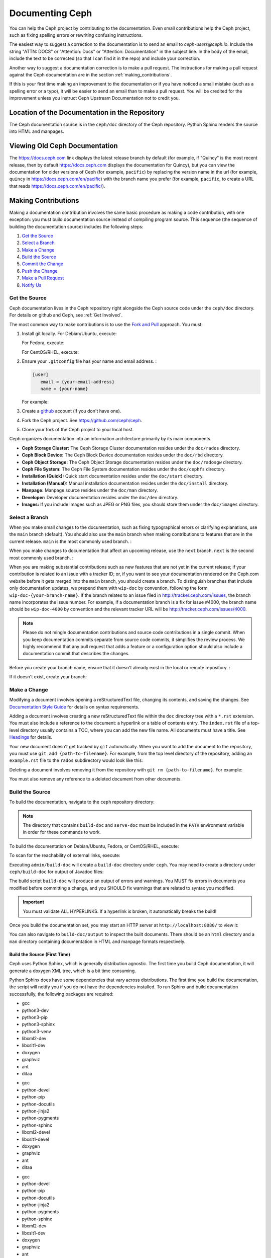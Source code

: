 ==================
 Documenting Ceph
==================

You can help the Ceph project by contributing to the documentation.  Even
small contributions help the Ceph project, such as fixing
spelling errors or rewriting confusing instructions.

The easiest way to suggest a correction to the documentation is to send an
email to `ceph-users@ceph.io`. Include the string "ATTN: DOCS" or
"Attention: Docs" or "Attention: Documentation" in the subject line.  In
the body of the email, include the text to be corrected (so that I can find
it in the repo) and include your correction.

Another way to suggest a documentation correction is to make a pull request.
The instructions for making a pull request against the Ceph documentation are
in the section :ref:`making_contributions`.

If this is your first time making an improvement to the documentation or
if you have noticed a small mistake (such as a spelling error or a typo),
it will be easier to send an email than to make a pull request. You will
be credited for the improvement unless you instruct Ceph Upstream
Documentation not to credit you.

Location of the Documentation in the Repository
===============================================

The Ceph documentation source is in the ``ceph/doc`` directory of the Ceph
repository. Python Sphinx renders the source into HTML and manpages. 

Viewing Old Ceph Documentation
==============================
The https://docs.ceph.com link displays the latest release branch by default
(for example, if "Quincy" is the most recent release, then by default
https://docs.ceph.com displays the documentation for Quincy), but you can view
the documentation for older versions of Ceph (for example, ``pacific``) by
replacing the version name in the url (for example, ``quincy`` in
`https://docs.ceph.com/en/pacific <https://docs.ceph.com/en/quincy>`_) with the
branch name you prefer (for example, ``pacific``, to create a URL that reads
`https://docs.ceph.com/en/pacific/ <https://docs.ceph.com/en/pacific/>`_).

.. _making_contributions:

Making Contributions
====================

Making a documentation contribution involves the same basic procedure as making
a code contribution, with one exception: you must build documentation source
instead of compiling program source. This sequence (the sequence of building the documentation source) includes the following steps:

#. `Get the Source`_
#. `Select a Branch`_
#. `Make a Change`_
#. `Build the Source`_
#. `Commit the Change`_
#. `Push the Change`_
#. `Make a Pull Request`_
#. `Notify Us`_

Get the Source
--------------

Ceph documentation lives in the Ceph repository right alongside the Ceph source
code under the ``ceph/doc`` directory. For details on github and Ceph,
see :ref:`Get Involved`.

The most common way to make contributions is to use the `Fork and Pull`_
approach. You must:

#. Install git locally. For Debian/Ubuntu, execute:

   .. prompt:: bash $

	sudo apt-get install git

   For Fedora, execute:

   .. prompt:: bash $

	sudo yum install git

   For CentOS/RHEL, execute:

   .. prompt:: bash $

	sudo yum install git

#. Ensure your ``.gitconfig`` file has your name and email address. :

   .. code-block:: ini

	[user]
	   email = {your-email-address}
	   name = {your-name}

   For example:

   .. prompt:: bash $

	git config --global user.name "John Doe"
	git config --global user.email johndoe@example.com


#. Create a  `github`_ account (if you don't have one).

#. Fork the Ceph project. See https://github.com/ceph/ceph.

#. Clone your fork of the Ceph project to your local host.


Ceph organizes documentation into an information architecture primarily by its
main components.

- **Ceph Storage Cluster:** The Ceph Storage Cluster documentation resides
  under the ``doc/rados`` directory.
  
- **Ceph Block Device:** The Ceph Block Device documentation resides under
  the ``doc/rbd`` directory.
  
- **Ceph Object Storage:** The Ceph Object Storage documentation resides under
  the ``doc/radosgw`` directory.

- **Ceph File System:** The Ceph File System documentation resides under the 
  ``doc/cephfs`` directory.
  
- **Installation (Quick):** Quick start documentation resides under the
  ``doc/start`` directory.
  
- **Installation (Manual):** Manual installation documentation resides under
  the ``doc/install`` directory.
  
- **Manpage:** Manpage source resides under the ``doc/man`` directory.

- **Developer:** Developer documentation resides under the ``doc/dev`` 
  directory.

- **Images:** If you include images such as JPEG or PNG files, you should 
  store them under the ``doc/images`` directory.


Select a Branch
---------------

When you make small changes to the documentation, such as fixing typographical
errors or clarifying explanations, use the ``main`` branch (default). You
should also use the ``main`` branch when making contributions to features that
are in the current release. ``main`` is the most commonly used branch. :

.. prompt:: bash $

	git checkout main

When you make changes to documentation that affect an upcoming release, use 
the ``next`` branch. ``next`` is the second most commonly used branch. :

.. prompt:: bash $

	git checkout next

When you are making substantial contributions such as new features that are not
yet in the current release; if your contribution is related to an issue with a
tracker ID; or, if you want to see your documentation rendered on the Ceph.com
website before it gets merged into the ``main`` branch, you should create a
branch. To distinguish branches that include only documentation updates, we
prepend them with ``wip-doc`` by convention, following the form
``wip-doc-{your-branch-name}``. If the branch relates to an issue filed in
http://tracker.ceph.com/issues, the branch name incorporates the issue number.
For example, if a documentation branch is a fix for issue #4000, the branch name
should be ``wip-doc-4000`` by convention and the relevant tracker URL will be
http://tracker.ceph.com/issues/4000.

.. note:: Please do not mingle documentation contributions and source code
   contributions in a single commit. When you keep documentation
   commits separate from source code commits, it simplifies the review
   process. We highly recommend that any pull request that adds a feature or
   a configuration option should also include a documentation commit that
   describes the changes.

Before you create your branch name, ensure that it doesn't already exist in the
local or remote repository. :

.. prompt:: bash $

	git branch -a | grep wip-doc-{your-branch-name}

If it doesn't exist, create your branch:

.. prompt:: bash $

	git checkout -b wip-doc-{your-branch-name}


Make a Change
-------------

Modifying a document involves opening a reStructuredText file, changing
its contents, and saving the changes. See `Documentation Style Guide`_ for
details on syntax requirements.

Adding a document involves creating a new reStructuredText file within the
``doc`` directory tree with a ``*.rst``
extension. You must also include a reference to the document: a hyperlink
or a table of contents entry. The ``index.rst`` file of a top-level directory
usually contains a TOC, where you can add the new file name. All documents must
have a title. See `Headings`_ for details.

Your new document doesn't get tracked by ``git`` automatically. When you want 
to add the document to the repository,  you must use ``git add 
{path-to-filename}``. For example, from the top level  directory of the
repository, adding an ``example.rst`` file to the ``rados`` subdirectory would
look like this:

.. prompt:: bash $

	git add doc/rados/example.rst

Deleting a document involves removing it from the repository with ``git rm
{path-to-filename}``. For example:

.. prompt:: bash $

	git rm doc/rados/example.rst

You must also remove any reference to a deleted document from other documents.


Build the Source
----------------

To build the documentation, navigate to the ``ceph`` repository directory:


.. prompt:: bash $

	cd ceph

.. note::
   The directory that contains ``build-doc`` and ``serve-doc`` must be included
   in the ``PATH`` environment variable in order for these commands to work.


To build the documentation on Debian/Ubuntu, Fedora, or CentOS/RHEL, execute:

.. prompt:: bash $

	admin/build-doc

To scan for the reachability of external links, execute:

.. prompt:: bash $

	admin/build-doc linkcheck

Executing ``admin/build-doc`` will create a ``build-doc`` directory under
``ceph``.  You may need to create a directory under ``ceph/build-doc`` for
output of Javadoc files:

.. prompt:: bash $

	mkdir -p output/html/api/libcephfs-java/javadoc

The build script ``build-doc`` will produce an output of errors and warnings.
You MUST fix errors in documents you modified before committing a change, and
you SHOULD fix warnings that are related to syntax you modified.

.. important:: You must validate ALL HYPERLINKS. If a hyperlink is broken,
   it automatically breaks the build!

Once you build the documentation set, you may start an HTTP server at
``http://localhost:8080/`` to view it:

.. prompt:: bash $

	admin/serve-doc

You can also navigate to ``build-doc/output`` to inspect the built documents.
There should be an ``html`` directory and a ``man`` directory containing
documentation in HTML and manpage formats respectively.

Build the Source (First Time)
~~~~~~~~~~~~~~~~~~~~~~~~~~~~~

Ceph uses Python Sphinx, which is generally distribution agnostic. The first
time you build Ceph documentation, it will generate a doxygen XML tree, which
is a bit time consuming.

Python Sphinx does have some dependencies that vary across distributions. The
first time you build the documentation, the script will notify you if you do not
have the dependencies installed. To run Sphinx and build documentation successfully,
the following packages are required:

.. raw:: html

	<style type="text/css">div.body h3{margin:5px 0px 0px 0px;}</style>
	<table cellpadding="10"><colgroup><col width="30%"><col width="30%"><col width="30%"></colgroup><tbody valign="top"><tr><td><h3>Debian/Ubuntu</h3>

- gcc
- python3-dev
- python3-pip
- python3-sphinx
- python3-venv
- libxml2-dev
- libxslt1-dev
- doxygen
- graphviz
- ant
- ditaa

.. raw:: html

	</td><td><h3>Fedora</h3>

- gcc
- python-devel
- python-pip
- python-docutils
- python-jinja2
- python-pygments
- python-sphinx
- libxml2-devel
- libxslt1-devel
- doxygen
- graphviz
- ant
- ditaa

.. raw:: html

	</td><td><h3>CentOS/RHEL</h3>

- gcc
- python-devel
- python-pip
- python-docutils
- python-jinja2
- python-pygments
- python-sphinx
- libxml2-dev
- libxslt1-dev
- doxygen
- graphviz
- ant

.. raw:: html

	</td></tr></tbody></table>


Install each dependency that is not installed on your host. For Debian/Ubuntu
distributions, execute the following:

.. prompt:: bash $

	sudo apt-get install gcc python-dev python3-pip libxml2-dev libxslt-dev doxygen graphviz ant ditaa
	sudo apt-get install python3-sphinx python3-venv

For Fedora distributions, execute the following:

.. prompt:: bash $

   sudo yum install gcc python-devel python-pip libxml2-devel libxslt-devel doxygen graphviz ant
   sudo pip install html2text
   sudo yum install python-jinja2 python-pygments python-docutils python-sphinx
   sudo yum install jericho-html ditaa

For CentOS/RHEL distributions, it is recommended to have ``epel`` (Extra
Packages for Enterprise Linux) repository as it provides some extra packages
which are not available in the default repository. To install ``epel``, execute
the following:

.. prompt:: bash $

        sudo yum install -y https://dl.fedoraproject.org/pub/epel/epel-release-latest-7.noarch.rpm

For CentOS/RHEL distributions, execute the following:

.. prompt:: bash $

	sudo yum install gcc python-devel python-pip libxml2-devel libxslt-devel doxygen graphviz ant
	sudo pip install html2text

For CentOS/RHEL distributions, the remaining python packages are not available
in the default and ``epel`` repositories. So, use http://rpmfind.net/ to find
the packages. Then, download them from a mirror and install them. For example:

.. prompt:: bash $

	wget http://rpmfind.net/linux/centos/7/os/x86_64/Packages/python-jinja2-2.7.2-2.el7.noarch.rpm
	sudo yum install python-jinja2-2.7.2-2.el7.noarch.rpm
	wget http://rpmfind.net/linux/centos/7/os/x86_64/Packages/python-pygments-1.4-9.el7.noarch.rpm
	sudo yum install python-pygments-1.4-9.el7.noarch.rpm
	wget http://rpmfind.net/linux/centos/7/os/x86_64/Packages/python-docutils-0.11-0.2.20130715svn7687.el7.noarch.rpm
	sudo yum install python-docutils-0.11-0.2.20130715svn7687.el7.noarch.rpm
	wget http://rpmfind.net/linux/centos/7/os/x86_64/Packages/python-sphinx-1.1.3-11.el7.noarch.rpm
	sudo yum install python-sphinx-1.1.3-11.el7.noarch.rpm

Ceph documentation makes extensive use of `ditaa`_, which is not presently built
for CentOS/RHEL7. You must install ``ditaa`` if you are making changes to
``ditaa`` diagrams so that you can verify that they render properly before you
commit new or modified ``ditaa`` diagrams. You may retrieve compatible required
packages for CentOS/RHEL distributions and install them manually. To run
``ditaa`` on CentOS/RHEL7, following dependencies are required:

- jericho-html
- jai-imageio-core
- batik

Use http://rpmfind.net/ to find compatible ``ditaa`` and the dependencies.
Then, download them from a mirror and install them. For example:

.. prompt:: bash $

	wget http://rpmfind.net/linux/fedora/linux/releases/22/Everything/x86_64/os/Packages/j/jericho-html-3.3-4.fc22.noarch.rpm
	sudo yum install jericho-html-3.3-4.fc22.noarch.rpm
	wget http://rpmfind.net/linux/centos/7/os/x86_64/Packages/jai-imageio-core-1.2-0.14.20100217cvs.el7.noarch.rpm
	sudo yum install jai-imageio-core-1.2-0.14.20100217cvs.el7.noarch.rpm
	wget http://rpmfind.net/linux/centos/7/os/x86_64/Packages/batik-1.8-0.12.svn1230816.el7.noarch.rpm
	sudo yum install batik-1.8-0.12.svn1230816.el7.noarch.rpm
	wget http://rpmfind.net/linux/fedora/linux/releases/22/Everything/x86_64/os/Packages/d/ditaa-0.9-13.r74.fc21.noarch.rpm
	sudo yum install ditaa-0.9-13.r74.fc21.noarch.rpm

Once you have installed all these packages, build the documentation by following
the steps given in `Build the Source`_.


Commit the Change
-----------------

Ceph documentation commits are simple, but follow a strict convention:

- A commit SHOULD have 1 file per commit (it simplifies rollback). You MAY
  commit multiple files with related changes. Unrelated changes SHOULD NOT
  be put into the same commit.
- A commit MUST have a comment.
- A commit comment MUST be prepended with ``doc:``. (strict)
- The comment summary MUST be one line only. (strict)
- Additional comments MAY follow a blank line after the summary, 
  but should be terse.
- A commit MAY include ``Fixes: https://tracker.ceph.com/issues/{bug number}``.
- Commits MUST include ``Signed-off-by: Firstname Lastname <email>``. (strict)

.. tip:: Follow the foregoing convention particularly where it says 
   ``(strict)`` or you will be asked to modify your commit to comply with 
   this convention.

The following is a common commit comment (preferred):: 

	doc: Fixes a spelling error and a broken hyperlink.
	
	Signed-off-by: John Doe <john.doe@gmail.com>


The following comment includes a reference to a bug. :: 

	doc: Fixes a spelling error and a broken hyperlink.

	Fixes: https://tracker.ceph.com/issues/1234
	
	Signed-off-by: John Doe <john.doe@gmail.com>


The following comment includes a terse sentence following the comment summary.
There is a carriage return between the summary line and the description:: 

	doc: Added mon setting to monitor config reference
	
	Describes 'mon setting', which is a new setting added
	to config_opts.h.
	
	Signed-off-by: John Doe <john.doe@gmail.com>


To commit changes, execute the following:

.. prompt:: bash $

	git commit -a
	

An easy way to manage your documentation commits is to use visual tools for
``git``. For example, ``gitk`` provides a graphical interface for viewing the
repository history, and ``git-gui`` provides a graphical interface for viewing
your uncommitted changes, staging them for commit, committing the changes and
pushing them to your forked Ceph repository.


For Debian/Ubuntu, execute:

.. prompt:: bash $

	sudo apt-get install gitk git-gui

For Fedora/CentOS/RHEL, execute:

.. prompt:: bash $

	sudo yum install gitk git-gui

Then, execute:

.. prompt:: bash $

	cd {git-ceph-repo-path}
	gitk
	
Finally, select **File->Start git gui** to activate the graphical user interface.


Push the Change
---------------

Once you have one or more commits, you must push them from the local copy of the
repository to ``github``. A graphical tool like ``git-gui`` provides a user
interface for pushing to the repository. If you created a branch previously:

.. prompt:: bash $

	git push origin wip-doc-{your-branch-name}

Otherwise:

.. prompt:: bash $

	git push


Make a Pull Request
-------------------

As noted earlier, you can make documentation contributions using the `Fork and
Pull`_ approach.


Squash Extraneous Commits
-------------------------
Each pull request ought to be associated with only a single commit. If you have
made more than one commit to the feature branch that you are working in, you
will need to "squash" the multiple commits. "Squashing" is the colloquial term
for a particular kind of "interactive rebase". Squashing can be done in a great
number of ways, but the example here will deal with a situation in which there
are three commits and the changes in all three of the commits are kept. The three
commits will be squashed into a single commit.

#. Make the first commit.

   ::

      doc/glossary: improve "CephX" entry

      Improve the glossary entry for "CephX".

      Signed-off-by: Zac Dover <zac.dover@proton.me>

      # Please enter the commit message for your changes. Lines starting
      # with '#' will be ignored, and an empty message aborts the commit.
      #
      # On branch wip-doc-2023-03-28-glossary-cephx
      # Changes to be committed:
      #       modified:   glossary.rst
      #

#. Make the second commit.

   ::

      doc/glossary: add link to architecture doc
      
      Add a link to a section in the architecture document, which link
      will be used in the process of improving the "CephX" glossary entry.
      
      Signed-off-by: Zac Dover <zac.dover@proton.me>
   
         # Please enter the commit message for your changes. Lines starting
         # with '#' will be ignored, and an empty message aborts the commit.
         #
         # On branch wip-doc-2023-03-28-glossary-cephx
         # Your branch is up to date with 'origin/wip-doc-2023-03-28-glossary-cephx'.
         #
         # Changes to be committed:
         #       modified:   architecture.rst
   
#. Make the third commit.

   ::
   
      doc/glossary: link to Arch doc in "CephX" glossary
      
      Link to the Architecture document from the "CephX" entry in the
      Glossary.
      
      Signed-off-by: Zac Dover <zac.dover@proton.me>
      
      # Please enter the commit message for your changes. Lines starting
      # with '#' will be ignored, and an empty message aborts the commit.
      #
      # On branch wip-doc-2023-03-28-glossary-cephx
      # Your branch is up to date with 'origin/wip-doc-2023-03-28-glossary-cephx'.
      #
      # Changes to be committed:
      #       modified:   glossary.rst

#. There are now three commits in the feature branch. We will now begin the
   process of squashing them into a single commit. 
   
   #. Run the command ``git rebase -i main``, which rebases the current branch 
      (the feature branch) against the ``main`` branch:

      .. prompt:: bash
   
         git rebase -i main
   
   #. A list of the commits that have been made to the feature branch now
      appear, and looks like this:

      ::
      
         pick d395e500883 doc/glossary: improve "CephX" entry
         pick b34986e2922 doc/glossary: add link to architecture doc
         pick 74d0719735c doc/glossary: link to Arch doc in "CephX" glossary
         
         # Rebase 0793495b9d1..74d0719735c onto 0793495b9d1 (3 commands)
         #
         # Commands:
         # p, pick <commit> = use commit
         # r, reword <commit> = use commit, but edit the commit message
         # e, edit <commit> = use commit, but stop for amending
         # s, squash <commit> = use commit, but meld into previous commit
         # f, fixup [-C | -c] <commit> = like "squash" but keep only the previous
         #                    commit's log message, unless -C is used, in which case
         #                    keep only this commit's message; -c is same as -C but
         #                    opens the editor
         # x, exec <command> = run command (the rest of the line) using shell
         # b, break = stop here (continue rebase later with 'git rebase --continue')
         # d, drop <commit> = remove commit
         # l, label <label> = label current HEAD with a name
         # t, reset <label> = reset HEAD to a label
         # m, merge [-C <commit> | -c <commit>] <label> [# <oneline>]
         #         create a merge commit using the original merge commit's
         #         message (or the oneline, if no original merge commit was
         #         specified); use -c <commit> to reword the commit message
         # u, update-ref <ref> = track a placeholder for the <ref> to be updated
         #                       to this position in the new commits. The <ref> is
         #                       updated at the end of the rebase
         #
         # These lines can be re-ordered; they are executed from top to bottom.
         #
         # If you remove a line here THAT COMMIT WILL BE LOST.

      Find the part of the screen that says "pick". This is the part that you will 
      alter. There are three commits that are currently labeled "pick". We will
      choose one of them to remain labeled "pick", and we will label the other two
      commits "squash".

#. Label two of the three commits ``squash``:

   ::

      pick d395e500883 doc/glossary: improve "CephX" entry
      squash b34986e2922 doc/glossary: add link to architecture doc
      squash 74d0719735c doc/glossary: link to Arch doc in "CephX" glossary
      
      # Rebase 0793495b9d1..74d0719735c onto 0793495b9d1 (3 commands)
      #
      # Commands:
      # p, pick <commit> = use commit
      # r, reword <commit> = use commit, but edit the commit message
      # e, edit <commit> = use commit, but stop for amending
      # s, squash <commit> = use commit, but meld into previous commit
      # f, fixup [-C | -c] <commit> = like "squash" but keep only the previous
      #                    commit's log message, unless -C is used, in which case
      #                    keep only this commit's message; -c is same as -C but
      #                    opens the editor
      # x, exec <command> = run command (the rest of the line) using shell
      # b, break = stop here (continue rebase later with 'git rebase --continue')
      # d, drop <commit> = remove commit
      # l, label <label> = label current HEAD with a name
      # t, reset <label> = reset HEAD to a label
      # m, merge [-C <commit> | -c <commit>] <label> [# <oneline>]
      #         create a merge commit using the original merge commit's
      #         message (or the oneline, if no original merge commit was
      #         specified); use -c <commit> to reword the commit message
      # u, update-ref <ref> = track a placeholder for the <ref> to be updated
      #                       to this position in the new commits. The <ref> is
      #                       updated at the end of the rebase
      #
      # These lines can be re-ordered; they are executed from top to bottom.
      #
      # If you remove a line here THAT COMMIT WILL BE LOST.

#. Now we create a commit message that applies to all the commits that have
   been squashed together:

   #. When you save and close the list of commits that you have designated for
      squashing, a list of all three commit messages appears, and it looks
      like this:

      ::
      
         # This is a combination of 3 commits.
         # This is the 1st commit message:
      
         doc/glossary: improve "CephX" entry
      
         Improve the glossary entry for "CephX".
      
         Signed-off-by: Zac Dover <zac.dover@proton.me>
      
         # This is the commit message #2:
      
         doc/glossary: add link to architecture doc
      
         Add a link to a section in the architecture document, which link
         will be used in the process of improving the "CephX" glossary entry.
      
         Signed-off-by: Zac Dover <zac.dover@proton.me>
      
         # This is the commit message #3:
      
         doc/glossary: link to Arch doc in "CephX" glossary
      
         Link to the Architecture document from the "CephX" entry in the
         Glossary.
      
         Signed-off-by: Zac Dover <zac.dover@proton.me>
      
         # Please enter the commit message for your changes. Lines starting
         # with '#' will be ignored, and an empty message aborts the commit.
         #
         # Date:      Tue Mar 28 18:42:11 2023 +1000
         #
         # interactive rebase in progress; onto 0793495b9d1
         # Last commands done (3 commands done):
         #    squash b34986e2922 doc/glossary: add link to architecture doc
         #    squash 74d0719735c doc/glossary: link to Arch doc in "CephX" glossary
         # No commands remaining.
         # You are currently rebasing branch 'wip-doc-2023-03-28-glossary-cephx' on '0793495b9d1'.
         #
         # Changes to be committed:
         #       modified:   doc/architecture.rst
         #       modified:   doc/glossary.rst
      
   #. The commit messages have been revised into the simpler form presented here:   
            
      ::
      
         doc/glossary: improve "CephX" entry
      
         Improve the glossary entry for "CephX".
      
         Signed-off-by: Zac Dover <zac.dover@proton.me>
      
         # Please enter the commit message for your changes. Lines starting
         # with '#' will be ignored, and an empty message aborts the commit.
         #
         # Date:      Tue Mar 28 18:42:11 2023 +1000
         #
         # interactive rebase in progress; onto 0793495b9d1
         # Last commands done (3 commands done):
         #    squash b34986e2922 doc/glossary: add link to architecture doc
         #    squash 74d0719735c doc/glossary: link to Arch doc in "CephX" glossary
         # No commands remaining.
         # You are currently rebasing branch 'wip-doc-2023-03-28-glossary-cephx' on '0793495b9d1'.
         #
         # Changes to be committed:
         #       modified:   doc/architecture.rst
         #       modified:   doc/glossary.rst

#. Force push the squashed commit from your local working copy to the remote
   upstream branch. The force push is necessary because the newly squashed commit
   does not have an ancestor in the remote. If that confuses you, just run this 
   command and don't think too much about it:

   .. prompt:: bash $  

      git push -f
   
   ::

      Enumerating objects: 9, done.
      Counting objects: 100% (9/9), done.
      Delta compression using up to 8 threads
      Compressing objects: 100% (5/5), done.
      Writing objects: 100% (5/5), 722 bytes | 722.00 KiB/s, done.
      Total 5 (delta 4), reused 0 (delta 0), pack-reused 0
      remote: Resolving deltas: 100% (4/4), completed with 4 local objects.
      To github.com:zdover23/ceph.git
       + b34986e2922...02e3a5cb763 wip-doc-2023-03-28-glossary-cephx -> wip-doc-2023-03-28-glossary-cephx (forced update)





Notify Us
---------

If some time has passed and the pull request that you raised has not been
reviewed, contact the component lead and ask what's taking so long. See
:ref:`ctl` for a list of component leads.

Documentation Style Guide
=========================

One objective of the Ceph documentation project is to ensure the readability of
the documentation in both native reStructuredText format and its rendered
formats such as HTML. Navigate to your Ceph repository and view a document in
its native format. You may notice that it is generally as legible in a terminal
as it is in its rendered HTML format. Additionally, you may also notice that
diagrams in ``ditaa`` format also render reasonably well in text mode. :

.. prompt:: bash $

	less doc/architecture.rst

Review the following style guides to maintain this consistency.


Headings
--------

#. **Document Titles:** Document titles use the ``=`` character overline and 
   underline with a leading and trailing space on the title text line. 
   See `Document Title`_ for details.

#. **Section Titles:** Section tiles use the ``=`` character underline with no
   leading or trailing spaces for text. Two carriage returns should precede a 
   section title (unless an inline reference precedes it). See `Sections`_ for
   details.

#. **Subsection Titles:** Subsection titles use the ``_`` character underline 
   with no leading or trailing spaces for text.  Two carriage returns should 
   precede a subsection title (unless an inline reference precedes it).


Text Body
---------

As a general rule, we prefer text to wrap at column 80 so that it is legible in
a command line interface without leading or trailing white space. Where
possible, we prefer to maintain this convention with text, lists, literal text
(exceptions allowed), tables, and ``ditaa`` graphics.

#. **Paragraphs**: Paragraphs have a leading and a trailing carriage return, 
   and should be 80 characters wide or less so that the documentation can be 
   read in native format in a command line terminal.

#. **Literal Text:** To create an example of literal text (e.g., command line
   usage), terminate the preceding paragraph with ``::`` or enter a carriage
   return to create an empty line after the preceding paragraph; then, enter
   ``::`` on a separate line followed by another empty line. Then, begin the
   literal text with tab indentation (preferred) or space indentation of 3 
   characters.

#. **Indented Text:** Indented text such as bullet points 
   (e.g., ``- some text``) may span multiple lines. The text of subsequent
   lines should begin at the same character position as the text of the
   indented text (less numbers, bullets, etc.).

   Indented text may include literal text examples. Whereas, text indentation
   should be done with spaces, literal text examples should be indented with
   tabs. This convention enables you to add an additional indented paragraph
   following a literal example by leaving a blank line and beginning the
   subsequent paragraph with space indentation.

#. **Numbered Lists:** Numbered lists should use autonumbering by starting
   a numbered indent with ``#.`` instead of the actual number so that
   numbered paragraphs can be repositioned without requiring manual 
   renumbering.

#. **Code Examples:** Ceph supports the use of the 
   ``.. code-block::<language>`` role, so that you can add highlighting to 
   source examples. This is preferred for source code. However, use of this 
   tag will cause autonumbering to restart at 1 if it is used as an example 
   within a numbered list. See `Showing code examples`_ for details.


Paragraph Level Markup
----------------------

The Ceph project uses `paragraph level markup`_ to highlight points.

#. **Tip:** Use the ``.. tip::`` directive to provide additional information
   that assists the reader or steers the reader away from trouble.

#. **Note**: Use the ``.. note::`` directive to highlight an important point.

#. **Important:** Use the ``.. important::`` directive to highlight important
   requirements or caveats (e.g., anything that could lead to data loss). Use
   this directive sparingly, because it renders in red.

#. **Version Added:** Use the ``.. versionadded::`` directive for new features
   or configuration settings so that users know the minimum release for using
   a feature.
   
#. **Version Changed:** Use the ``.. versionchanged::`` directive for changes
   in usage or configuration settings.

#. **Deprecated:** Use the ``.. deprecated::`` directive when CLI usage, 
   a feature or a configuration setting is no longer preferred or will be 
   discontinued.

#. **Topic:** Use the ``.. topic::`` directive to encapsulate text that is
   outside the main flow of the document. See the `topic directive`_ for
   additional details.


Table of Contents (TOC) and Hyperlinks
---------------------------------------

The documents in the Ceph documentation suite follow certain conventions that
are explained in this section.

Every document (every ``.rst`` file) in the Sphinx-controlled Ceph
documentation suite must be linked either (1) from another document in the
documentation suite or (2) from a table of contents (TOC). If any document in
the documentation suite is not linked in this way, the ``build-doc`` script
generates warnings when it tries to build the documentation. 

The Ceph project uses the ``.. toctree::`` directive. See `The TOC tree`_ for
details. When rendering a table of contents (TOC), specify the ``:maxdepth:``
parameter so that the rendered TOC is not too long.

Use the ``:ref:`` syntax where a link target contains a specific unique
identifier (for example, ``.. _unique-target-id:``). A link to the section
designated by ``.. _unique-target-id:`` looks like this:
``:ref:`unique-target-id```. If this convention is followed, the links within
the ``.rst`` source files will work even if the source files are moved within
the ``ceph/doc`` directory. See `Cross referencing arbitrary locations`_ for
details.

.. _start_external_hyperlink_example:

External Hyperlink Example
~~~~~~~~~~~~~~~~~~~~~~~~~~

It is also possible to create a link to a section of the documentation and to
have custom text appear in the body of the link. This is useful when it is more
important to preserve the text of the sentence containing the link than it is
to refer explicitly to the title of the section being linked to.

For example, RST that links to the Sphinx Python Document Generator homepage
and generates a sentence reading "Click here to learn more about Python
Sphinx." looks like this: 

::

    ``Click `here <https://www.sphinx-doc.org>`_ to learn more about Python
    Sphinx.`` 

And here it is, rendered:

Click `here <https://www.sphinx-doc.org>`_ to learn more about Python Sphinx. 

Pay special attention to the underscore after the backtick. If you forget to
include it and this is your first day working with RST, there's a chance that
you'll spend all day wondering what went wrong without realizing that you
omitted that underscore. Also, pay special attention to the space between the
substitution text (in this case, "here") and the less-than bracket that sets
the explicit link apart from the substition text. The link will not render
properly without this space.

Linking Customs
~~~~~~~~~~~~~~~

By a custom established when Ceph was still being developed by Inktank,
contributors to the documentation of the Ceph project preferred to use the
convention of putting ``.. _Link Text: ../path`` links at the bottom of the
document and linking to them using references of the form ``:ref:`path```. This
convention was preferred because it made the documents more readable in a
command line interface. As of 2023, though, we have no preference for one over
the other. Use whichever convention makes the text easier to read.

Quirks of ReStructured Text
---------------------------

External Links
~~~~~~~~~~~~~~

.. _external_link_with_inline_text:

This is the formula for links to addresses external to the Ceph documentation:

::

   `inline text <http:www.foo.com>`_

.. note:: Do not fail to include the space between the inline text and the
   less-than sign. 
   
   Do not fail to include the underscore after the final backtick.

   To link to addresses that are external to the Ceph documentation, include a
   space between the inline text and the angle bracket that precedes the
   external address. This is precisely the opposite of :ref:`the convention for
   inline text that links to a location inside the Ceph
   documentation<internal_link_with_inline_text>`. If this seems inconsistent
   and confusing to you, then you're right. It is inconsistent and confusing.

See also ":ref:`External Hyperlink Example<start_external_hyperlink_example>`".

Internal Links
~~~~~~~~~~~~~~

To link to a section in the Ceph documentation, you must (1) define a target
link before the section and then (2) link to that target from another location
in the documentation. Here are the formulas for targets and links to those
targets:

Target::

   .. _target:

   Title of Targeted Section
   =========================

   Lorem ipsum...

Link to target::

   :ref:`target`

.. _internal_link_with_inline_text:

Link to target with inline text::

   :ref:`inline text<target>`

.. note:: 

   There is no space between "inline text" and the angle bracket that
   immediately follows it. This is precisely the opposite of :ref:`the
   convention for inline text that links to a location outside of the Ceph
   documentation<external_link_with_inline_text>`. If this seems inconsistent
   and confusing to you, then you're right. It is inconsistent and confusing.

Escaping Bold Characters within Words
~~~~~~~~~~~~~~~~~~~~~~~~~~~~~~~~~~~~~

This section explains how to make certain letters within a word bold while
leaving the other letters in the word regular (non-bold). 

The following single-line paragraph provides an example of this:

**C**\eph **F**\ile **S**\ystem.

In ReStructured Text, the following formula will not work:

::

   **C**eph **F**ile **S**ystem

The bolded notation must be turned off by means of the escape character (\\), as shown here:

::

   **C**\eph **F**\ile **S**\ystem

.. _Python Sphinx: https://www.sphinx-doc.org
.. _restructuredText: http://docutils.sourceforge.net/rst.html
.. _Fork and Pull: https://help.github.com/articles/using-pull-requests
.. _github: http://github.com
.. _ditaa: http://ditaa.sourceforge.net/
.. _Document Title: http://docutils.sourceforge.net/docs/user/rst/quickstart.html#document-title-subtitle
.. _Sections: http://docutils.sourceforge.net/docs/user/rst/quickstart.html#sections
.. _Cross referencing arbitrary locations: http://www.sphinx-doc.org/en/master/usage/restructuredtext/roles.html#role-ref
.. _The TOC tree: http://sphinx-doc.org/markup/toctree.html
.. _Showing code examples: http://sphinx-doc.org/markup/code.html
.. _paragraph level markup: http://sphinx-doc.org/markup/para.html
.. _topic directive: http://docutils.sourceforge.net/docs/ref/rst/directives.html#topic

